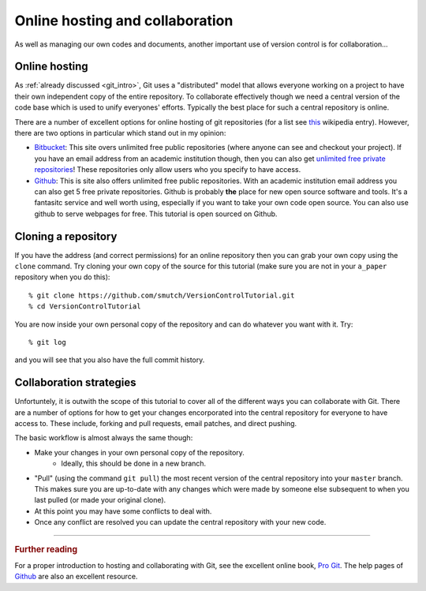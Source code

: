 .. highlight:: console

Online hosting and collaboration
================================

As well as managing our own codes and documents, another important use of
version control is for collaboration...

Online hosting
--------------

As :ref:`already discussed <git_intro>`, Git uses a "distributed" model that
allows everyone working on a project to have their own independent copy of the
entire repository.  To collaborate effectively though we need a central version
of the code base which is used to unify everyones' efforts.  Typically the best
place for such a central repository is online.

There are a number of excellent options for online hosting of git repositories
(for a list see `this
<http://en.wikipedia.org/wiki/Git_(software)#Source_code_hosting>`_ wikipedia
entry). However, there are two options in particular which stand out in my
opinion:

- `Bitbucket <https://bitbucket.org/>`_: This site overs unlimited free public
  repositories (where anyone can see and checkout your project).  If you have an
  email address from an academic institution though, then you can also get
  `unlimited free private repositories
  <http://blog.bitbucket.org/2012/08/20/bitbucket-academic/>`_!  These
  repositories only allow users who you specify to have access.  
  
- `Github`_: This is site also offers unlimited free
  public repositories.  With an academic institution email address you can also
  get 5 free private repositories.  Github is probably **the** place for new
  open source software and tools.  It's a fantasitc service and well worth
  using, especially if you want to take your own code open source.  You can also
  use github to serve webpages for free.  This tutorial is open sourced on
  Github.


Cloning a repository
--------------------

If you have the address (and correct permissions) for an online repository then
you can grab your own copy using the ``clone`` command.  Try cloning your own
copy of the source for this tutorial (make sure you are not in your ``a_paper``
repository when you do this)::

    % git clone https://github.com/smutch/VersionControlTutorial.git
    % cd VersionControlTutorial

You are now inside your own personal copy of the repository and can do
whatever you want with it.  Try::

    % git log

and you will see that you also have the full commit history.



Collaboration strategies
------------------------

Unfortuntely, it is outwith the scope of this tutorial to cover all of the
different ways you can collaborate with Git.  There are a number of options for
how to get your changes encorporated into the central repository for everyone to
have access to.  These include, forking and pull requests, email patches, and
direct pushing.

The basic workflow is almost always the same though:

- Make your changes in your own personal copy of the repository.
    - Ideally, this should be done in a new branch.
- "Pull" (using the command ``git pull``) the most recent version of the central
  repository into your ``master`` branch.  This makes sure you are up-to-date
  with any changes which were made by someone else subsequent to when you last
  pulled (or made your original clone).
- At this point you may have some conflicts to deal with.
- Once any conflict are resolved you can update the central repository with your
  new code.

~~~~~~~~~~

.. rubric:: Further reading

For a proper introduction to hosting and collaborating with Git, see the
excellent online book, `Pro Git <http://git-scm.com/book>`_.  The help pages of
`Github`_ are also an excellent resource.

.. _Github: https://github.com/

